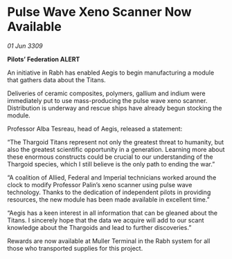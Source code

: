 * Pulse Wave Xeno Scanner Now Available

/01 Jun 3309/

*Pilots’ Federation ALERT* 

An initiative in Rabh has enabled Aegis to begin manufacturing a module that gathers data about the Titans. 

Deliveries of ceramic composites, polymers, gallium and indium were immediately put to use mass-producing the pulse wave xeno scanner. Distribution is underway and rescue ships have already begun stocking the module. 

Professor Alba Tesreau, head of Aegis, released a statement: 

“The Thargoid Titans represent not only the greatest threat to humanity, but also the greatest scientific opportunity in a generation. Learning more about these enormous constructs could be crucial to our understanding of the Thargoid species, which I still believe is the only path to ending the war.” 

“A coalition of Allied, Federal and Imperial technicians worked around the clock to modify Professor Palin’s xeno scanner using pulse wave technology. Thanks to the dedication of independent pilots in providing resources, the new module has been made available in excellent time.” 

“Aegis has a keen interest in all information that can be gleaned about the Titans. I sincerely hope that the data we acquire will add to our scant knowledge about the Thargoids and lead to further discoveries.” 

Rewards are now available at Muller Terminal in the Rabh system for all those who transported supplies for this project.